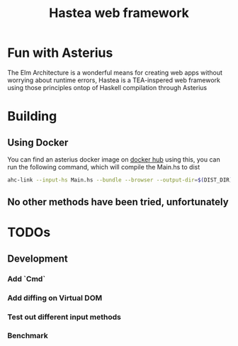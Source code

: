#+TITLE: Hastea web framework
#+DESCRIPTION: A tasty hasty framework

* Fun with Asterius
  The Elm Architecture is a wonderful means for creating web apps without worrying about runtime errors, Hastea is a TEA-inspered web framework using those principles ontop of Haskell compilation through Asterius
* Building
** Using Docker
   You can find an asterius docker image on [[https://hub.docker.com/r/terrorjack/asterius][docker hub]]
   using this, you can run the following command, which will compile the Main.hs to dist
   #+BEGIN_SRC bash
   ahc-link --input-hs Main.hs --bundle --browser --output-dir=$(DIST_DIR)
   #+END_SRC
** No other methods have been tried, unfortunately
* TODOs
** Development
*** Add `Cmd`
*** Add diffing on Virtual DOM
*** Test out different input methods
*** Benchmark
